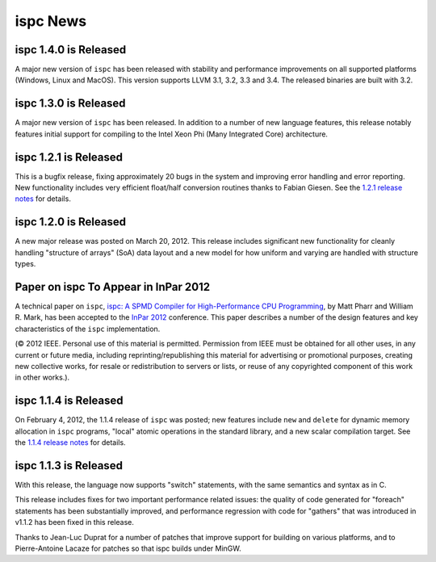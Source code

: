 =========
ispc News
=========

ispc 1.4.0 is Released
----------------------

A major new version of ``ispc`` has been released with stability and
performance improvements on all supported platforms (Windows, Linux and MacOS).
This version supports LLVM 3.1, 3.2, 3.3 and 3.4. The released binaries are
built with 3.2.

ispc 1.3.0 is Released
----------------------

A major new version of ``ispc`` has been released.  In addition to a number
of new language features, this release notably features initial support for
compiling to the Intel Xeon Phi (Many Integrated Core) architecture.

ispc 1.2.1 is Released
----------------------

This is a bugfix release, fixing approximately 20 bugs in the system and
improving error handling and error reporting.  New functionality includes
very efficient float/half conversion routines thanks to Fabian 
Giesen.  See the `1.2.1 release notes`_ for details.

.. _1.2.1 release notes: https://github.com/ispc/ispc/tree/master/docs/ReleaseNotes.txt

ispc 1.2.0 is Released
-----------------------

A new major release was posted on March 20, 2012.  This release includes
significant new functionality for cleanly handling "structure of arrays"
(SoA) data layout and a new model for how uniform and varying are handled
with structure types.  

Paper on ispc To Appear in InPar 2012
-------------------------------------

A technical paper on ``ispc``, `ispc: A SPMD Compiler for High-Performance
CPU Programming`_, by Matt Pharr and William R. Mark, has been accepted to
the `InPar 2012`_ conference. This paper describes a number of the design
features and key characteristics of the ``ispc`` implementation.

(© 2012 IEEE. Personal use of this material is permitted. Permission from
IEEE must be obtained for all other uses, in any current or future media,
including reprinting/republishing this material for advertising or
promotional purposes, creating new collective works, for resale or
redistribution to servers or lists, or reuse of any copyrighted component
of this work in other works.).

.. _ispc\: A SPMD Compiler for High-Performance CPU Programming: https://github.com/downloads/ispc/ispc/ispc_inpar_2012.pdf
.. _InPar 2012: http://innovativeparallel.org/

ispc 1.1.4 is Released
----------------------

On February 4, 2012, the 1.1.4 release of ``ispc`` was posted; new features
include ``new`` and ``delete`` for dynamic memory allocation in ``ispc``
programs, "local" atomic operations in the standard library, and a new
scalar compilation target.  See the `1.1.4 release notes`_ for details.

.. _1.1.4 release notes: https://github.com/ispc/ispc/tree/master/docs/ReleaseNotes.txt


ispc 1.1.3 is Released
----------------------

With this release, the language now supports "switch" statements, with the same semantics and syntax as in C.

This release includes fixes for two important performance related issues:
the quality of code generated for "foreach" statements has been
substantially improved, and performance regression with code for "gathers"
that was introduced in v1.1.2 has been fixed in this release.

Thanks to Jean-Luc Duprat for a number of patches that improve support for
building on various platforms, and to Pierre-Antoine Lacaze for patches so
that ispc builds under MinGW.
